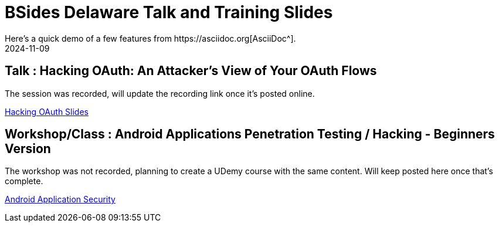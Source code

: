 = BSides Delaware Talk and Training Slides
:imagesdir: /assets/images/posts/first-post
:page-excerpt: I gave my first talk and training in BSides Delaware. This post has the slides, files related to that
:page-tags: [Talk, Workshop, BSides, BSidesDelaware, Security]
:revdate: 2024-11-09
// :page-published: false
Here's a quick demo of a few features from https://asciidoc.org[AsciiDoc^].

== Talk : Hacking OAuth: An Attacker's View of Your OAuth Flows

The session was recorded, will update the recording link once it's posted online.

link:https://github.com/sheshakandula/HackingOAuth[Hacking OAuth Slides]

== Workshop/Class : Android Applications Penetration Testing / Hacking - Beginners Version

The workshop was not recorded, planning to create a UDemy course with the same content. Will keep posted here once that's complete.

link:https://github.com/sheshakandula/AndroidApplicationSecurity[Android Application Security]
